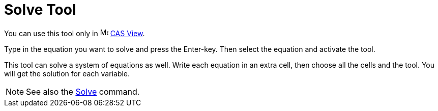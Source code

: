 = Solve Tool

You can use this tool only in image:16px-Menu_view_cas.svg.png[Menu view cas.svg,width=16,height=16]
xref:/CAS_View.adoc[CAS View].

Type in the equation you want to solve and press the [.kcode]#Enter#-key. Then select the equation and activate the
tool.

This tool can solve a system of equations as well. Write each equation in an extra cell, then choose all the cells and
the tool. You will get the solution for each variable.

[NOTE]
====

See also the xref:/commands/Solve_Command.adoc[Solve] command.

====
